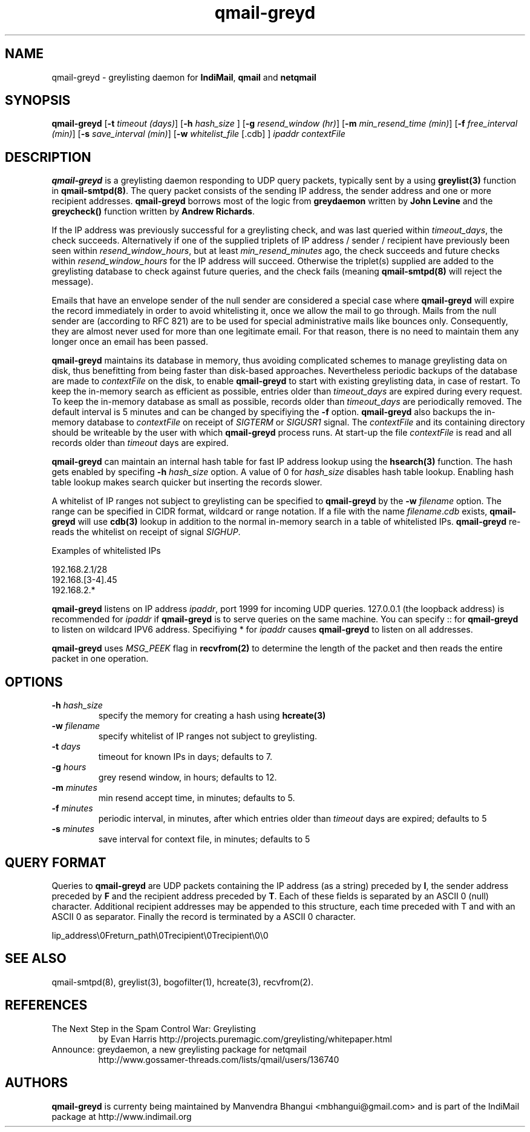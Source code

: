 .TH qmail-greyd 8
.SH NAME
qmail-greyd \- greylisting daemon for \fBIndiMail\fR, \fBqmail\fR and \fBnetqmail\fR
.SH SYNOPSIS
.B qmail-greyd
[\c
.B \-t
.I timeout (days)\c
]\ [\c
.B -h
.I hash_size
]\ [\c
.B \-g
.I resend_window (hr)\c
]\ [\c
.B \-m
.I min_resend_time (min)\c
]\ [\c
.B \-f
.I free_interval (min)\c
]\ [\c
.B \-s
.I save_interval (min)\c
]\ [\c
.B \-w
.IR whitelist_file
[.cdb]
]
.I ipaddr contextFile
.SH DESCRIPTION
\fBqmail-greyd\fR is a greylisting daemon responding to UDP query packets, typically
sent by a using \fBgreylist(3)\fR function in \fBqmail-smtpd(8)\fR.
The query packet consists of the sending IP address, the sender address and
one or more recipient addresses. \fBqmail-greyd\fR borrows most of the logic from
\fBgreydaemon\fR written by \fBJohn Levine\fR and the \fBgreycheck()\fR function written by
\fBAndrew Richards\fR.

If the IP address was previously successful for a greylisting check, and
was last queried within \fItimeout_days\fR, the check succeeds. Alternatively if one of
the supplied triplets of IP address / sender / recipient have previously been seen within
\fIresend_window_hours\fR, but at least \fImin_resend_minutes\fR ago, the check succeeds
and future checks within \fIresend_window_hours\fR for the IP address will succeed.
Otherwise the triplet(s) supplied are added to the greylisting database to check against
future queries, and the check fails (meaning \fBqmail-smtpd(8)\fR will reject the message).

Emails that have an envelope sender of the null sender are considered a special case where
\fBqmail-greyd\fR will expire the record immediately in order to avoid whitelisting it,
once we allow the mail to go through. Mails from the null sender are (according to RFC 821)
are to be used for special administrative mails like bounces only. Consequently, they are almost
never used for more than one legitimate email. For that reason, there is no need to maintain
them any longer once an email has been passed.

\fBqmail-greyd\fR maintains its database in memory, thus avoiding complicated schemes to
manage greylisting data on disk, thus benefitting from being faster than disk-based
approaches. Nevertheless periodic backups of the database are made to \fIcontextFile\fR
on the disk, to enable \fBqmail-greyd\fR to start with existing greylisting data, in case
of restart. To keep the in-memory search as efficient as possible, entries older than
\fItimeout_days\fR are expired during every request. To keep the in-memory database as
small as possible, records older than \fItimeout_days\fR are periodically removed. The
default interval is 5 minutes and can be changed by specifiying the \fB-f\fR option.
\fBqmail-greyd\fR also backups the in-memory database to \fIcontextFile\fR on receipt
of \fISIGTERM\fR or \fISIGUSR1\fR signal. The \fIcontextFile\fR and its containing directory
should be writeable by the user with which \fBqmail-greyd\fR process runs. At start-up the file
\fIcontextFile\fR is read and all records older than \fItimeout\fR days are expired.

\fBqmail-greyd\fR can maintain an internal hash table for fast IP address lookup using the
\fBhsearch(3)\fR function. The hash gets enabled by specifing \fB-h\fR \fIhash_size\fR option.
A value of 0 for \fIhash_size\fR disables hash table lookup. Enabling hash table lookup makes
search quicker but inserting the records slower.

A whitelist of IP ranges not subject to greylisting can be specified to \fBqmail-greyd\fR
by the \fB-w\fR \fIfilename\fR option. The range can be specified in CIDR format, wildcard or range
notation. If a file with the name \fIfilename\fR.\fIcdb\fR exists, \fBqmail-greyd\fR will use
\fBcdb(3)\fR lookup in addition to the normal in-memory search in a table of whitelisted IPs.
\fBqmail-greyd\fR re-reads the whitelist on receipt of signal \fISIGHUP\fR.

Examples of whitelisted IPs

.EX
 192.168.2.1/28
 192.168.[3-4].45
 192.168.2.*
.EE

\fBqmail-greyd\fR listens on IP address \fIipaddr\fR, port 1999 for incoming UDP queries.
127.0.0.1 (the loopback address) is recommended for \fIipaddr\fR if \fBqmail-greyd\fR is
to serve queries on the same machine. You can specify :: for \fBqmail-greyd\fR to listen on
wildcard IPV6 address.  Specifiying * for \fIipaddr\fR causes \fBqmail-greyd\fR to listen on all
addresses.

\fBqmail-greyd\fR uses \fIMSG_PEEK\fR flag in \fBrecvfrom(2)\fR to determine the length of the
packet and then reads the entire packet in one operation.

.SH OPTIONS
.TP
.B -h \fIhash_size
specify the memory for creating a hash using \fBhcreate(3)\fR
.TP
.B -w \fIfilename
specify whitelist of IP ranges not subject to greylisting.
.TP
.B -t \fIdays
timeout for known IPs in days; defaults to 7.
.TP
.B -g \fIhours
grey resend window, in hours; defaults to 12.
.TP
.B -m \fIminutes
min resend accept time, in minutes; defaults to 5.
.TP
.B -f \fIminutes
periodic interval, in minutes, after which entries older than \fItimeout\fR days are expired; defaults to 5
.TP
.B -s \fIminutes
save interval for context file, in minutes; defaults to 5

.SH "QUERY FORMAT"
Queries to
\fBqmail-greyd\fR are UDP packets containing the IP address (as a string) preceded by
.BR I ,
the sender address preceded by
\fBF\fR and the recipient address preceded by
.BR T .
Each of these fields is separated by an ASCII 0 (null) character.
Additional recipient addresses may be appended to this structure, each time
preceded with T and with an ASCII 0 as separator. Finally the record is terminated
by a ASCII 0 character.

.EX
 Iip_address\\0Freturn_path\\0Trecipient\\0Trecipient\\0\\0
.EE

.SH "SEE ALSO"
qmail-smtpd(8), greylist(3), bogofilter(1), hcreate(3), recvfrom(2).

.SH REFERENCES

.TP
The Next Step in the Spam Control War: Greylisting
by Evan Harris
http://projects.puremagic.com/greylisting/whitepaper.html
.TP
Announce: greydaemon, a new greylisting package for netqmail
http://www.gossamer-threads.com/lists/qmail/users/136740

.SH AUTHORS
.B qmail-greyd
is currenty being maintained by Manvendra Bhangui <mbhangui@gmail.com> and
is part of the IndiMail package at http://www.indimail.org
